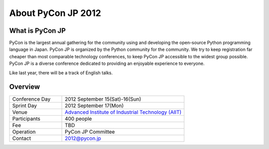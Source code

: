 =====================
 About PyCon JP 2012
=====================

What is PyCon JP
================
PyCon is the largest annual gathering for the community using and developing the open-source Python programming language in Japan.
PyCon JP is organized by the Python community for the community.
We try to keep registration far cheaper than most comparable technology conferences, to keep PyCon JP accessible to the widest group possible.
PyCon JP is a diverse conference dedicated to providing an enjoyable experience to everyone.

Like last year, there will be a track of English talks.

.. Help us do this by following our code of conduct.

Overview
========
.. list-table::
   :widths: 30 70

   * - Conference Day
     - 2012 September 15(Sat)-16(Sun)
   * - Sprint Day
     - 2012 September 17(Mon)
   * - Venue
     - `Advanced Institute of Industrial Technology (AIIT) <http://2012.pycon.jp/en/venue.html>`_
   * - Participants
     - 400 people
   * - Fee
     - TBD
   * - Operation
     - PyCon JP Committee
   * - Contact
     - 2012@pycon.jp
